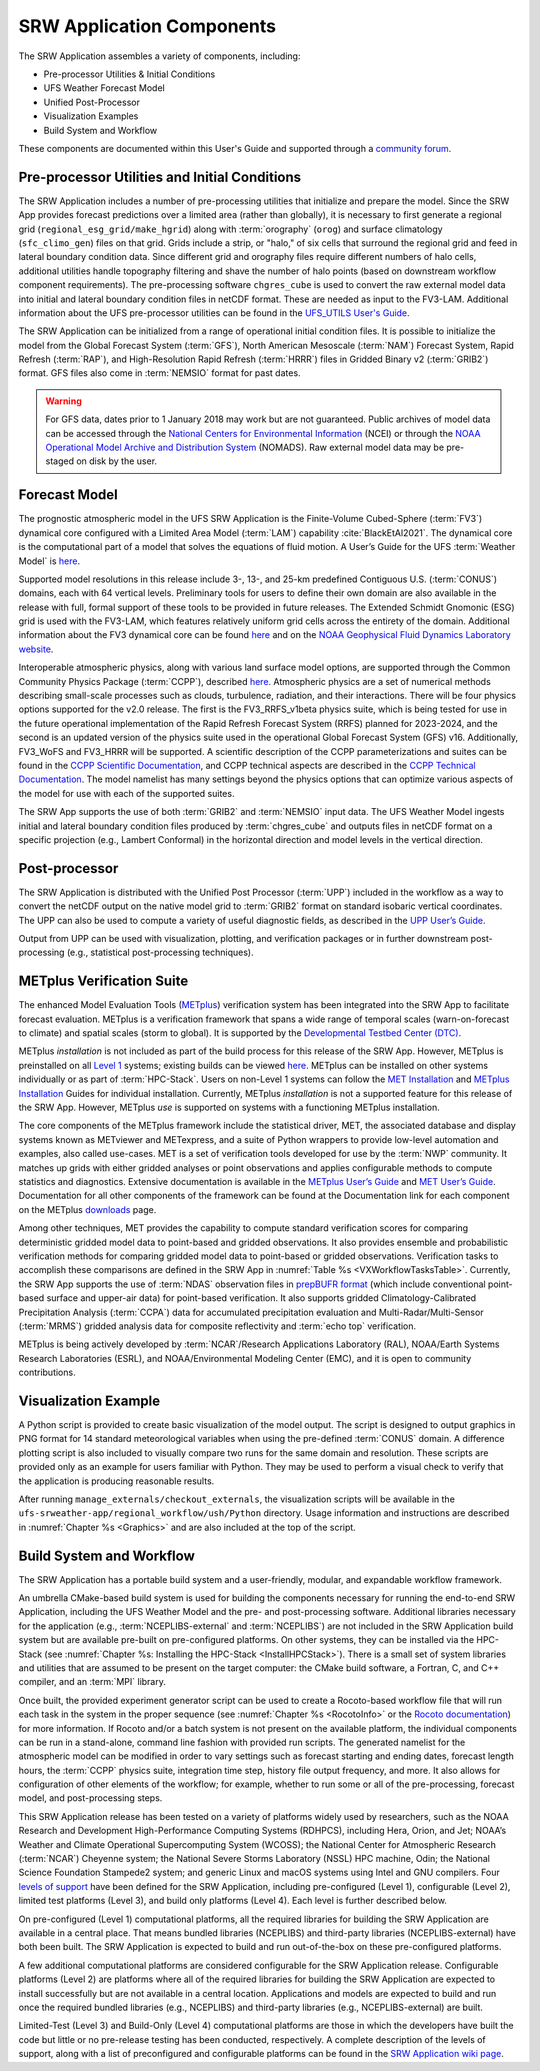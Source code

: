 .. _Components:

============================
SRW Application Components
============================

The SRW Application assembles a variety of components, including:

* Pre-processor Utilities & Initial Conditions
* UFS Weather Forecast Model
* Unified Post-Processor
* Visualization Examples
* Build System and Workflow

These components are documented within this User's Guide and supported through a `community forum <https://forums.ufscommunity.org/>`_. 

.. _Utils:

Pre-processor Utilities and Initial Conditions
==============================================

The SRW Application includes a number of pre-processing utilities that initialize and prepare the model. Since the SRW App provides forecast predictions over a limited area (rather than globally), it is necessary to first generate a regional grid (``regional_esg_grid/make_hgrid``) along with :term:`orography` (``orog``) and surface climatology (``sfc_climo_gen``) files on that grid. Grids include a strip, or "halo," of six cells that surround the regional grid and feed in lateral boundary condition data. Since different grid and orography files require different numbers of halo cells, additional utilities handle topography filtering and shave the number of halo points (based on downstream workflow component requirements). The pre-processing software ``chgres_cube`` is used to convert the raw external model data into initial and lateral boundary condition files in netCDF format. These are needed as input to the FV3-LAM. Additional information about the UFS pre-processor utilities can be found in the `UFS_UTILS User's Guide <https://noaa-emcufs-utils.readthedocs.io/en/latest/>`_.

The SRW Application can be initialized from a range of operational initial condition files. It is possible to initialize the model from the Global Forecast System (:term:`GFS`), North American Mesoscale (:term:`NAM`) Forecast System, Rapid Refresh (:term:`RAP`), and High-Resolution Rapid Refresh (:term:`HRRR`) files in Gridded Binary v2 (:term:`GRIB2`) format. GFS files also come in :term:`NEMSIO` format for past dates. 

.. WARNING::
   For GFS data, dates prior to 1 January 2018 may work but are not guaranteed. Public archives of model data can be accessed through the `National Centers for Environmental Information <https://www.ncdc.noaa.gov/data-access/model-data/model-datasets/global-forcast-system-gfs>`_ (NCEI) or through the `NOAA Operational Model Archive and Distribution System <https://nomads.ncep.noaa.gov/>`_ (NOMADS). Raw external model data may be pre-staged on disk by the user.


Forecast Model
==============

The prognostic atmospheric model in the UFS SRW Application is the Finite-Volume Cubed-Sphere
(:term:`FV3`) dynamical core configured with a Limited Area Model (:term:`LAM`) capability :cite:`BlackEtAl2021`. The dynamical core is the computational part of a model that solves the equations of fluid motion. A User’s Guide for the UFS :term:`Weather Model` is `here <https://ufs-weather-model.readthedocs.io/en/latest/>`__. 

Supported model resolutions in this release include 3-, 13-, and 25-km predefined Contiguous U.S. (:term:`CONUS`) domains, each with 64 vertical levels. Preliminary tools for users to define their own domain are also available in the release with full, formal support of these tools to be provided in future releases. The Extended Schmidt Gnomonic (ESG) grid is used with the FV3-LAM, which features relatively uniform grid cells across the entirety of the domain. Additional information about the FV3 dynamical core can be found `here <https://noaa-emc.github.io/FV3_Dycore_ufs-v2.0.0/html/index.html>`__ and on the `NOAA Geophysical Fluid Dynamics Laboratory website <https://www.gfdl.noaa.gov/fv3/>`_.

Interoperable atmospheric physics, along with various land surface model options, are supported through the Common Community Physics Package (:term:`CCPP`), described `here <https://dtcenter.org/community-code/common-community-physics-package-ccpp>`__. Atmospheric physics are a set of numerical methods describing small-scale processes such as clouds, turbulence, radiation, and their interactions. There will be four physics options supported for the v2.0 release. The first is the FV3_RRFS_v1beta physics suite, which is being tested for use in the future operational implementation of the Rapid Refresh Forecast System (RRFS) planned for 2023-2024, and the second is an updated version of the physics suite used in the operational Global Forecast System (GFS) v16. Additionally, FV3_WoFS and FV3_HRRR will be supported. A scientific description of the CCPP parameterizations and suites can be found in the `CCPP Scientific Documentation <https://dtcenter.ucar.edu/GMTB/v5.0.0/sci_doc/index.html>`_, and CCPP technical aspects are described in the `CCPP Technical Documentation <https://ccpp-techdoc.readthedocs.io/en/v5.0.0/>`_. The model namelist has many settings beyond the physics options that can optimize various aspects of the model for use with each of the supported suites. 

The SRW App supports the use of both :term:`GRIB2` and :term:`NEMSIO` input data. The UFS Weather Model ingests initial and lateral boundary condition files produced by :term:`chgres_cube` and outputs files in netCDF format on a specific projection (e.g., Lambert Conformal) in the horizontal direction and model levels in the vertical direction.

Post-processor
==============

The SRW Application is distributed with the Unified Post Processor (:term:`UPP`) included in the workflow as a way to convert the netCDF output on the native model grid to :term:`GRIB2` format on standard isobaric vertical coordinates. The UPP can also be used to compute a variety of useful diagnostic fields, as described in the `UPP User’s Guide <https://upp.readthedocs.io/en/upp_v10.1.0/>`__.

Output from UPP can be used with visualization, plotting, and verification packages or in
further downstream post-processing (e.g., statistical post-processing techniques).

.. _MetplusComponent:

METplus Verification Suite
=============================

The enhanced Model Evaluation Tools (`METplus <https://dtcenter.org/community-code/metplus>`__) verification system has been integrated into the SRW App to facilitate forecast evaluation. METplus is a verification framework that spans a wide range of temporal scales (warn-on-forecast to climate) and spatial scales (storm to global). It is supported by the `Developmental Testbed Center (DTC) <https://dtcenter.org/>`__. 

METplus *installation* is not included as part of the build process for this release of the SRW App. However, METplus is preinstalled on all `Level 1 <https://github.com/ufs-community/ufs-srweather-app/wiki/Supported-Platforms-and-Compilers>`__ systems; existing builds can be viewed `here <https://dtcenter.org/community-code/metplus/metplus-4-1-existing-builds>`__. METplus can be installed on other systems individually or as part of :term:`HPC-Stack`. Users on non-Level 1 systems can follow the `MET Installation <https://met.readthedocs.io/en/main_v10.1/Users_Guide/installation.html>`__ and `METplus Installation <https://metplus.readthedocs.io/en/v4.1.0/Users_Guide/installation.html>`__ Guides for individual installation. Currently, METplus *installation* is not a supported feature for this release of the SRW App. However, METplus *use* is supported on systems with a functioning METplus installation. 

The core components of the METplus framework include the statistical driver, MET, the associated database and display systems known as METviewer and METexpress, and a suite of Python wrappers to provide low-level automation and examples, also called use-cases. MET is a set of verification tools developed for use by the :term:`NWP` community. It matches up grids with either gridded analyses or point observations and applies configurable methods to compute statistics and diagnostics. Extensive documentation is available in the `METplus User’s Guide <https://metplus.readthedocs.io/en/v4.1.0/Users_Guide/overview.html>`__ and `MET User’s Guide <https://met.readthedocs.io/en/main_v10.1/index.html>`__. Documentation for all other components of the framework can be found at the Documentation link for each component on the METplus `downloads <https://dtcenter.org/community-code/metplus/download>`__ page.

Among other techniques, MET provides the capability to compute standard verification scores for comparing deterministic gridded model data to point-based and gridded observations. It also provides ensemble and probabilistic verification methods for comparing gridded model data to point-based or gridded observations. Verification tasks to accomplish these comparisons are defined in the SRW App in :numref:`Table %s <VXWorkflowTasksTable>`. Currently, the SRW App supports the use of :term:`NDAS` observation files in `prepBUFR format <https://nomads.ncep.noaa.gov/pub/data/nccf/com/nam/prod/>`__ (which include conventional point-based surface and upper-air data) for point-based verification. It also supports gridded Climatology-Calibrated Precipitation Analysis (:term:`CCPA`) data for accumulated precipitation evaluation and Multi-Radar/Multi-Sensor (:term:`MRMS`) gridded analysis data for composite reflectivity and :term:`echo top` verification. 

METplus is being actively developed by :term:`NCAR`/Research Applications Laboratory (RAL), NOAA/Earth Systems Research Laboratories (ESRL), and NOAA/Environmental Modeling Center (EMC), and it is open to community contributions.


Visualization Example
=====================
A Python script is provided to create basic visualization of the model output. The script
is designed to output graphics in PNG format for 14 standard meteorological variables
when using the pre-defined :term:`CONUS` domain. A difference plotting script is also included to visually compare two runs for the same domain and resolution. These scripts are provided only as an example for users familiar with Python. They may be used to perform a visual check to verify that the application is producing reasonable results. 

After running ``manage_externals/checkout_externals``, the visualization scripts will be available in the ``ufs-srweather-app/regional_workflow/ush/Python`` directory. Usage information and instructions are described in :numref:`Chapter %s <Graphics>` and are also included at the top of the script. 

Build System and Workflow
=========================

The SRW Application has a portable build system and a user-friendly, modular, and expandable workflow framework.

An umbrella CMake-based build system is used for building the components necessary for running the end-to-end SRW Application, including the UFS Weather Model and the pre- and post-processing software. Additional libraries necessary for the application (e.g., :term:`NCEPLIBS-external` and :term:`NCEPLIBS`) are not included in the SRW Application build system but are available pre-built on pre-configured platforms. On other systems, they can be installed via the HPC-Stack (see :numref:`Chapter %s: Installing the HPC-Stack <InstallHPCStack>`). There is a small set of system libraries and utilities that are assumed to be present on the target computer: the CMake build software, a Fortran, C, and C++ compiler, and an :term:`MPI` library.

Once built, the provided experiment generator script can be used to create a Rocoto-based
workflow file that will run each task in the system in the proper sequence (see :numref:`Chapter %s <RocotoInfo>` or the `Rocoto documentation <https://github.com/christopherwharrop/rocoto/wiki/Documentation>`_) for more information. If Rocoto and/or a batch system is not present on the available platform, the individual components can be run in a stand-alone, command line fashion with provided run scripts. The generated namelist for the atmospheric model can be modified in order to vary settings such as forecast starting and ending dates, forecast length hours, the :term:`CCPP` physics suite, integration time step, history file output frequency, and more. It also allows for configuration of other elements of the workflow; for example, whether to run some or all of the pre-processing, forecast model, and post-processing steps.

This SRW Application release has been tested on a variety of platforms widely used by
researchers, such as the NOAA Research and Development High-Performance Computing Systems
(RDHPCS), including  Hera, Orion, and Jet; NOAA’s Weather and Climate Operational
Supercomputing System (WCOSS); the National Center for Atmospheric Research (:term:`NCAR`) Cheyenne
system; the National Severe Storms Laboratory (NSSL) HPC machine, Odin; the National Science Foundation Stampede2 system; and generic Linux and macOS systems using Intel and GNU compilers. Four `levels of support <https://github.com/ufs-community/ufs-srweather-app/wiki/Supported-Platforms-and-Compilers>`_ have been defined for the SRW Application, including pre-configured (Level 1), configurable (Level 2), limited test platforms (Level 3), and build only platforms (Level 4). Each level is further described below.

On pre-configured (Level 1) computational platforms, all the required libraries for building the SRW Application are available in a central place. That means bundled libraries (NCEPLIBS) and third-party libraries (NCEPLIBS-external) have both been built. The SRW Application is expected to build and run out-of-the-box on these pre-configured platforms. 

A few additional computational platforms are considered configurable for the SRW Application release. Configurable platforms (Level 2) are platforms where all of the required libraries for building the SRW Application are expected to install successfully but are not available in a central location. Applications and models are expected to build and run once the required bundled libraries (e.g., NCEPLIBS) and third-party libraries (e.g., NCEPLIBS-external) are built.

Limited-Test (Level 3) and Build-Only (Level 4) computational platforms are those in which the developers have built the code but little or no pre-release testing has been conducted, respectively. A complete description of the levels of support, along with a list of preconfigured and configurable platforms can be found in the `SRW Application wiki page <https://github.com/ufs-community/ufs-srweather-app/wiki/Supported-Platforms-and-Compilers>`_.
